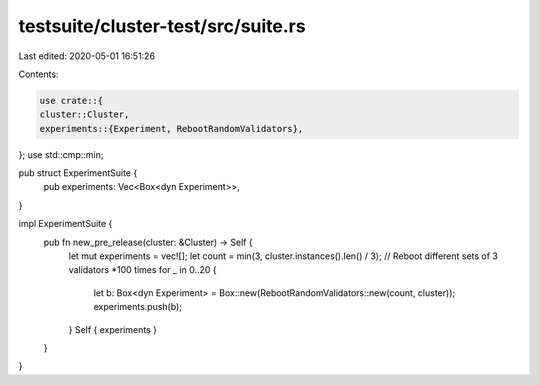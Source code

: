 testsuite/cluster-test/src/suite.rs
===================================

Last edited: 2020-05-01 16:51:26

Contents:

.. code-block:: rs

    use crate::{
    cluster::Cluster,
    experiments::{Experiment, RebootRandomValidators},
};
use std::cmp::min;

pub struct ExperimentSuite {
    pub experiments: Vec<Box<dyn Experiment>>,
}

impl ExperimentSuite {
    pub fn new_pre_release(cluster: &Cluster) -> Self {
        let mut experiments = vec![];
        let count = min(3, cluster.instances().len() / 3);
        // Reboot different sets of 3 validators *100 times
        for _ in 0..20 {
            let b: Box<dyn Experiment> = Box::new(RebootRandomValidators::new(count, cluster));
            experiments.push(b);
        }
        Self { experiments }
    }
}


